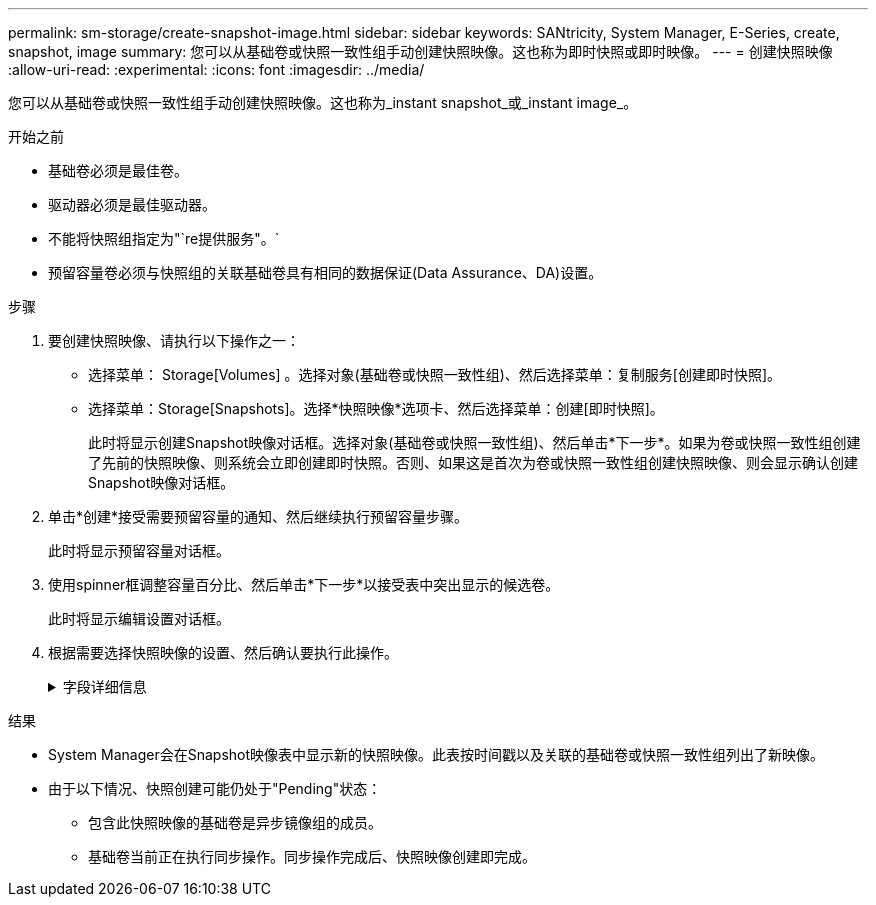 ---
permalink: sm-storage/create-snapshot-image.html 
sidebar: sidebar 
keywords: SANtricity, System Manager, E-Series, create, snapshot, image 
summary: 您可以从基础卷或快照一致性组手动创建快照映像。这也称为即时快照或即时映像。 
---
= 创建快照映像
:allow-uri-read: 
:experimental: 
:icons: font
:imagesdir: ../media/


[role="lead"]
您可以从基础卷或快照一致性组手动创建快照映像。这也称为_instant snapshot_或_instant image_。

.开始之前
* 基础卷必须是最佳卷。
* 驱动器必须是最佳驱动器。
* 不能将快照组指定为"`re提供服务"。`
* 预留容量卷必须与快照组的关联基础卷具有相同的数据保证(Data Assurance、DA)设置。


.步骤
. 要创建快照映像、请执行以下操作之一：
+
** 选择菜单： Storage[Volumes] 。选择对象(基础卷或快照一致性组)、然后选择菜单：复制服务[创建即时快照]。
** 选择菜单：Storage[Snapshots]。选择*快照映像*选项卡、然后选择菜单：创建[即时快照]。
+
此时将显示创建Snapshot映像对话框。选择对象(基础卷或快照一致性组)、然后单击*下一步*。如果为卷或快照一致性组创建了先前的快照映像、则系统会立即创建即时快照。否则、如果这是首次为卷或快照一致性组创建快照映像、则会显示确认创建Snapshot映像对话框。



. 单击*创建*接受需要预留容量的通知、然后继续执行预留容量步骤。
+
此时将显示预留容量对话框。

. 使用spinner框调整容量百分比、然后单击*下一步*以接受表中突出显示的候选卷。
+
此时将显示编辑设置对话框。

. 根据需要选择快照映像的设置、然后确认要执行此操作。
+
.字段详细信息
[%collapsible]
====
[cols="25h,~"]
|===
| 设置 | 说明 


 a| 
* Snapshot映像设置*



 a| 
Snapshot映像限制
 a| 
如果要在指定限制后自动删除快照映像、请保持选中此复选框；使用spinner框更改此限制。如果清除此复选框、则在创建32个映像后将停止创建快照映像。



 a| 
*预留容量设置*



 a| 
在以下情况下提醒我...
 a| 
使用spinner框调整当快照组的预留容量接近全满时系统发送警报通知的百分比点。

如果快照组的预留容量超过指定阈值、请使用提前通知增加预留容量或删除不必要的对象、以免剩余空间用尽。



 a| 
预留容量全满的策略
 a| 
选择以下策略之一：

** *清除最旧的快照映像*-系统会自动清除快照组中最旧的快照映像、从而释放快照映像预留容量、以便在组中重复使用。
** *拒绝向基础卷写入数据*-当预留容量达到其最大定义百分比时、系统会拒绝向基础卷发出的任何I/O写入请求、这些请求会触发预留容量访问。


|===
====


.结果
* System Manager会在Snapshot映像表中显示新的快照映像。此表按时间戳以及关联的基础卷或快照一致性组列出了新映像。
* 由于以下情况、快照创建可能仍处于"Pending"状态：
+
** 包含此快照映像的基础卷是异步镜像组的成员。
** 基础卷当前正在执行同步操作。同步操作完成后、快照映像创建即完成。



